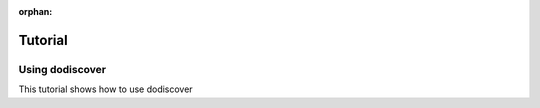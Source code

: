 :orphan:

********
Tutorial
********

.. _dodiscover_tutorials:

Using dodiscover
=====================
This tutorial shows how to use dodiscover

